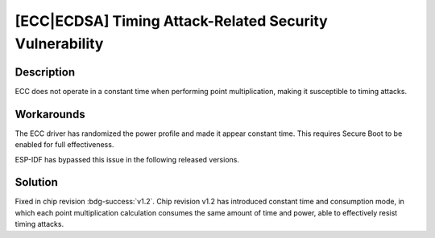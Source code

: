 [ECC|ECDSA] Timing Attack-Related Security Vulnerability
~~~~~~~~~~~~~~~~~~~~~~~~~~~~~~~~~~~~~~~~~~~~~~~~~~~~~~~~~~~~~

.. only:: esp32h2

   .. tags::
      
      v0.0, v0.1

Description
^^^^^^^^^^^

ECC does not operate in a constant time when performing point multiplication, making it susceptible to timing attacks.

Workarounds
^^^^^^^^^^^

The ECC driver has randomized the power profile and made it appear constant time. This requires Secure Boot to be enabled for full effectiveness.

ESP-IDF has bypassed this issue in the following released versions.

.. flat-table:: ESP-IDF Released Versions
   :header-rows: 1
   :widths: 2 2

   * - ESP-IDF Release Branch
     - Released Version
   * - release/v5.4 and above
     - `v5.4 <https://github.com/espressif/esp-idf/releases/tag/v5.4>`_
   * - release/v5.3
     - `v5.3.2 <https://github.com/espressif/esp-idf/releases/tag/v5.3.2>`_
   * - release/v5.2
     - `v5.2.5 <https://github.com/espressif/esp-idf/releases/tag/v5.2.5>`_
   * - release/v5.1
     - `v5.1.5 <https://github.com/espressif/esp-idf/releases/tag/v5.1.5>`_

Solution
^^^^^^^^

Fixed in chip revision :bdg-success:`v1.2`. Chip revision v1.2 has introduced constant time and consumption mode, in which each point multiplication calculation consumes the same amount of time and power, able to effectively resist timing attacks.
